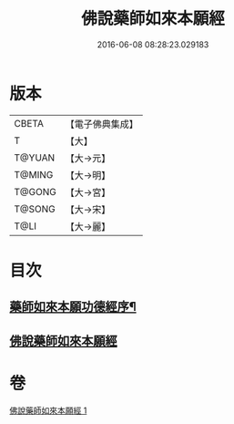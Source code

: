 #+TITLE: 佛說藥師如來本願經 
#+DATE: 2016-06-08 08:28:23.029183

* 版本
 |     CBETA|【電子佛典集成】|
 |         T|【大】     |
 |    T@YUAN|【大→元】   |
 |    T@MING|【大→明】   |
 |    T@GONG|【大→宮】   |
 |    T@SONG|【大→宋】   |
 |      T@LI|【大→麗】   |

* 目次
** [[file:KR6i0047_001.txt::001-0401a3][藥師如來本願功德經序¶]]
** [[file:KR6i0047_001.txt::001-0401a24][佛說藥師如來本願經]]

* 卷
[[file:KR6i0047_001.txt][佛說藥師如來本願經 1]]

